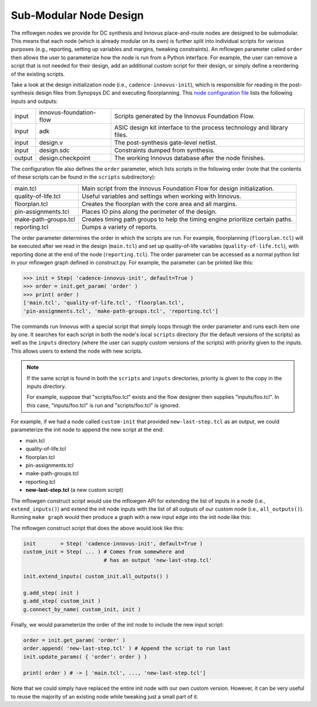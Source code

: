 .. _innovus_submodularization:

Sub-Modular Node Design
==========================================================================

The mflowgen nodes we provide for DC synthesis and Innovus place-and-route
nodes are designed to be submodular. This means that each node (which is
already modular on its own) is further split into individual scripts for
various purposes (e.g., reporting, setting up variables and margins,
tweaking constraints). An mflowgen parameter called ``order`` then allows
the user to parameterize how the node is run from a Python interface. For
example, the user can remove a script that is not needed for their design,
add an additional custom script for their design, or simply define a
reordering of the existing scripts.

Take a look at the design initialization node (i.e.,
``cadence-innovus-init``), which is responsible for reading in the
post-synthesis design files from Synopsys DC and executing floorplanning.
This `node configuration file
<https://github.com/mflowgen/mflowgen/blob/master/steps/cadence-innovus-init/configure.yml>`__
lists the following inputs and outputs:

+--------+-------------------------+------------------------------------------------------------------------+
| input  | innovus-foundation-flow | Scripts generated by the Innovus Foundation Flow.                      |
+--------+-------------------------+------------------------------------------------------------------------+
| input  | adk                     | ASIC design kit interface to the process technology and library files. |
+--------+-------------------------+------------------------------------------------------------------------+
| input  | design.v                | The post-synthesis gate-level netlist.                                 |
+--------+-------------------------+------------------------------------------------------------------------+
| input  | design.sdc              | Constraints dumped from synthesis.                                     |
+--------+-------------------------+------------------------------------------------------------------------+
| output | design.checkpoint       | The working Innovus database after the node finishes.                  |
+--------+-------------------------+------------------------------------------------------------------------+

The configuration file also defines the ``order`` parameter, which lists
scripts in the following order (note that the contents of these scripts
can be found in the ``scripts`` subdirectory):

+----------------------+--------------------------------------------------------------------------------+
| main.tcl             | Main script from the Innovus Foundation Flow for design initialization.        |
+----------------------+--------------------------------------------------------------------------------+
| quality-of-life.tcl  | Useful variables and settings when working with Innovus.                       |
+----------------------+--------------------------------------------------------------------------------+
| floorplan.tcl        | Creates the floorplan with the core area and all margins.                      |
+----------------------+--------------------------------------------------------------------------------+
| pin-assignments.tcl  | Places IO pins along the perimeter of the design.                              |
+----------------------+--------------------------------------------------------------------------------+
| make-path-groups.tcl | Creates timing path groups to help the timing engine prioritize certain paths. |
+----------------------+--------------------------------------------------------------------------------+
| reporting.tcl        | Dumps a variety of reports.                                                    |
+----------------------+--------------------------------------------------------------------------------+

The order parameter determines the order in which the scripts are run. For
example, floorplanning (``floorplan.tcl``) will be executed after we read
in the design (``main.tcl``) and set up quality-of-life variables
(``quality-of-life.tcl``), with reporting done at the end of the node
(``reporting.tcl``). The order parameter can be accessed as a normal
python list in your mflowgen graph defined in construct.py. For example,
the parameter can be printed like this:

.. code:: python

    >>> init = Step( 'cadence-innovus-init', default=True )
    >>> order = init.get_param( 'order' )
    >>> print( order )
    ['main.tcl', 'quality-of-life.tcl', 'floorplan.tcl',
    'pin-assignments.tcl', 'make-path-groups.tcl', 'reporting.tcl']

The commands run Innovus with a special script that simply loops through
the order parameter and runs each item one by one. It searches for each
script in both the node's local ``scripts`` directory (for the default
versions of the scripts) as well as the ``inputs`` directory (where the
user can supply custom versions of the scripts) with priority given to the
inputs. This allows users to extend the node with new scripts.

.. note::

    If the same script is found in both the ``scripts`` and ``inputs``
    directories, priority is given to the copy in the inputs directory.

    For example, suppose that "scripts/foo.tcl" exists and the flow
    designer then supplies "inputs/foo.tcl". In this case,
    "inputs/foo.tcl" is run and "scripts/foo.tcl" is ignored.

For example, if we had a node called ``custom-init`` that provided
``new-last-step.tcl`` as an output, we could parameterize the init node to
append the new script at the end:

- main.tcl
- quality-of-life.tcl
- floorplan.tcl
- pin-assignments.tcl
- make-path-groups.tcl
- reporting.tcl
- **new-last-step.tcl** (a new custom script)

The mflowgen construct script would use the mflowgen API for extending the
list of inputs in a node (i.e., ``extend_inputs()``) and extend the init
node inputs with the list of all outputs of our custom node (i.e.,
``all_outputs()``). Running ``make graph`` would then produce a graph with
a new input edge into the init node like this:

.. image:: _static/images/stdlib/custom-init.jpg
  :width: 400px

The mflowgen construct script that does the above would look like this:

.. code:: python

    init        = Step( 'cadence-innovus-init', default=True )
    custom_init = Step( ... ) # Comes from somewhere and
                              # has an output 'new-last-step.tcl'

    init.extend_inputs( custom_init.all_outputs() )

    g.add_step( init )
    g.add_step( custom_init )
    g.connect_by_name( custom_init, init )

Finally, we would parameterize the order of the init node to include the
new input script:

.. code:: python

    order = init.get_param( 'order' )
    order.append( 'new-last-step.tcl' ) # Append the script to run last
    init.update_params( { 'order': order } )

    print( order ) # -> [ 'main.tcl', ..., 'new-last-step.tcl']

Note that we could simply have replaced the entire init node with our own
custom version. However, it can be very useful to reuse the majority of an
existing node while tweaking just a small part of it.


